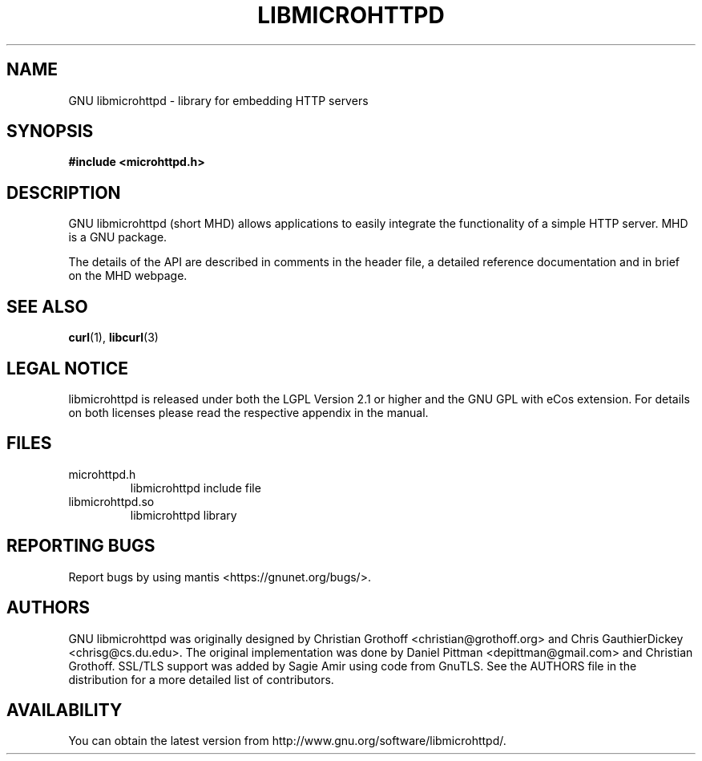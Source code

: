 .TH LIBMICROHTTPD "3" "10 Jan 2011 "libmicrohttpd"
.SH "NAME"
GNU libmicrohttpd \- library for embedding HTTP servers
.SH "SYNOPSIS"

 \fB#include <microhttpd.h>

.SH "DESCRIPTION"
.P
GNU libmicrohttpd (short MHD) allows applications to easily integrate the functionality of a simple HTTP server.  MHD is a GNU package.
.P
The details of the API are described in comments in the header file, a detailed reference documentation and in brief on the MHD webpage.
.P
.SH "SEE ALSO"
\fBcurl\fP(1), \fBlibcurl\fP(3)

.SH "LEGAL NOTICE"
libmicrohttpd is released under both the LGPL Version 2.1 or higher and the GNU GPL with eCos extension.  For details on both licenses please read the respective appendix in the manual.

.SH "FILES"
.TP
microhttpd.h
libmicrohttpd include file
.TP
libmicrohttpd.so
libmicrohttpd library

.SH "REPORTING BUGS"
Report bugs by using mantis <https://gnunet.org/bugs/>.

.SH "AUTHORS"
GNU libmicrohttpd was originally designed by Christian Grothoff <christian@grothoff.org> and Chris GauthierDickey <chrisg@cs.du.edu>.  The original implementation was done by Daniel Pittman <depittman@gmail.com> and Christian Grothoff.  SSL/TLS support was added by Sagie Amir using code from GnuTLS.  See the AUTHORS file in the distribution for a more detailed list of contributors.

.SH "AVAILABILITY"
You can obtain the latest version from http://www.gnu.org/software/libmicrohttpd/.
